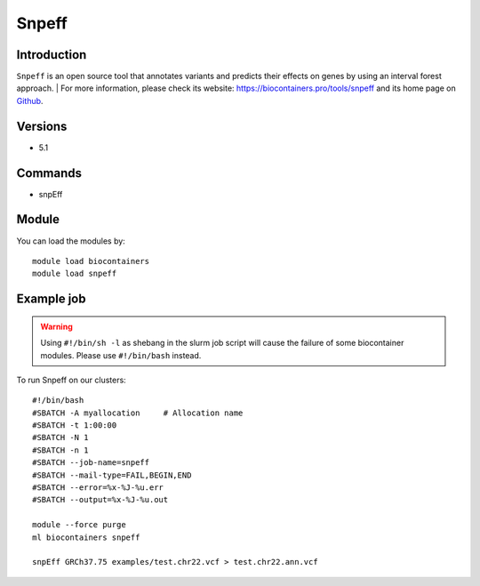 .. _backbone-label:

Snpeff
==============================

Introduction
~~~~~~~~
``Snpeff`` is an open source tool that annotates variants and predicts their effects on genes by using an interval forest approach. | For more information, please check its website: https://biocontainers.pro/tools/snpeff and its home page on `Github`_.

Versions
~~~~~~~~
- 5.1

Commands
~~~~~~~
- snpEff

Module
~~~~~~~~
You can load the modules by::
    
    module load biocontainers
    module load snpeff

Example job
~~~~~
.. warning::
    Using ``#!/bin/sh -l`` as shebang in the slurm job script will cause the failure of some biocontainer modules. Please use ``#!/bin/bash`` instead.

To run Snpeff on our clusters::

    #!/bin/bash
    #SBATCH -A myallocation     # Allocation name 
    #SBATCH -t 1:00:00
    #SBATCH -N 1
    #SBATCH -n 1
    #SBATCH --job-name=snpeff
    #SBATCH --mail-type=FAIL,BEGIN,END
    #SBATCH --error=%x-%J-%u.err
    #SBATCH --output=%x-%J-%u.out

    module --force purge
    ml biocontainers snpeff

    snpEff GRCh37.75 examples/test.chr22.vcf > test.chr22.ann.vcf
.. _Github: http://pcingola.github.io/SnpEff/
